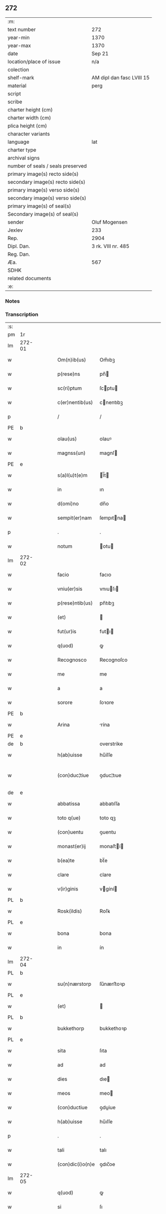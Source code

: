 ** 272

| :m:                               |                           |
| text number                       | 272                       |
| year-min                          | 1370                      |
| year-max                          | 1370                      |
| date                              | Sep 21                    |
| location/place of issue           | n/a                       |
| colection                         |                           |
| shelf-mark                        | AM dipl dan fasc LVIII 15 |
| material                          | perg                      |
| script                            |                           |
| scribe                            |                           |
| charter height (cm)               |                           |
| charter width (cm)                |                           |
| plica height (cm)                 |                           |
| character variants                |                           |
| language                          | lat                       |
| charter type                      |                           |
| archival signs                    |                           |
| number of seals / seals preserved |                           |
| primary image(s) recto side(s)    |                           |
| secondary image(s) recto side(s)  |                           |
| primary image(s) verso side(s)    |                           |
| secondary image(s) verso side(s)  |                           |
| primary image(s) of seal(s)       |                           |
| Secondary image(s) of seal(s)     |                           |
| sender                            | Oluf Mogensen             |
| Jexlev                            | 233                       |
| Rep.                              | 2904                      |
| Dipl. Dan.                        | 3 rk. VIII nr. 485        |
| Reg. Dan.                         |                           |
| Æa.                               | 567                       |
| SDHK                              |                           |
| related documents                 |                           |
| :e:                               |                           |

*** Notes


*** Transcription
| :s: |        |   |   |   |   |                  |              |             |   |   |   |     |   |   |    |               |
| pm  | 1r     |   |   |   |   |                  |              |             |   |   |   |     |   |   |    |               |
| lm  | 272-01 |   |   |   |   |                  |              |             |   |   |   |     |   |   |    |               |
| w   |        |   |   |   |   | Om(n)ib(us)      | Om̅ıbꝫ        |             |   |   |   | lat |   |   |    |        272-01 |
| w   |        |   |   |   |   | p(rese)ns        | pn̅          |             |   |   |   | lat |   |   |    |        272-01 |
| w   |        |   |   |   |   | sc(ri)ptum       | ſcptu      |             |   |   |   | lat |   |   |    |        272-01 |
| w   |        |   |   |   |   | c(er)nentib(us)  | cnentıbꝫ    |             |   |   |   | lat |   |   |    |        272-01 |
| p   |        |   |   |   |   | /                | /            |             |   |   |   | lat |   |   |    |        272-01 |
| PE  | b      |   |   |   |   |                  |              |             |   |   |   |     |   |   |    |               |
| w   |        |   |   |   |   | olau(us)         | olauꝰ        |             |   |   |   | lat |   |   |    |        272-01 |
| w   |        |   |   |   |   | magnss(un)       | magnſ       |             |   |   |   | dan |   |   |    |        272-01 |
| PE  | e      |   |   |   |   |                  |              |             |   |   |   |     |   |   |    |               |
| w   |        |   |   |   |   | s(a)l(u)t(e)m    | l̅t         |             |   |   |   | lat |   |   |    |        272-01 |
| w   |        |   |   |   |   | in               | ın           |             |   |   |   | lat |   |   |    |        272-01 |
| w   |        |   |   |   |   | d(omi)no         | dn̅o          |             |   |   |   | lat |   |   |    |        272-01 |
| w   |        |   |   |   |   | sempit(er)nam    | ſempıtna   |             |   |   |   | lat |   |   |    |        272-01 |
| p   |        |   |   |   |   | .                | .            |             |   |   |   | lat |   |   |    |        272-01 |
| w   |        |   |   |   |   | notum            | otu        |             |   |   |   | lat |   |   |    |        272-01 |
| lm  | 272-02 |   |   |   |   |                  |              |             |   |   |   |     |   |   |    |               |
| w   |        |   |   |   |   | facio            | facıo        |             |   |   |   | lat |   |   |    |        272-02 |
| w   |        |   |   |   |   | vniu(er)sis      | vnıuſı     |             |   |   |   | lat |   |   |    |        272-02 |
| w   |        |   |   |   |   | p(rese)ntib(us)  | pn̅tıbꝫ       |             |   |   |   | lat |   |   |    |        272-02 |
| w   |        |   |   |   |   | (et)             |             |             |   |   |   | lat |   |   |    |        272-02 |
| w   |        |   |   |   |   | fut(ur)is        | futı       |             |   |   |   | lat |   |   |    |        272-02 |
| w   |        |   |   |   |   | q(uod)           | ꝙ            |             |   |   |   | lat |   |   |    |        272-02 |
| w   |        |   |   |   |   | Recognosco       | Recognoſco   |             |   |   |   | lat |   |   |    |        272-02 |
| w   |        |   |   |   |   | me               | me           |             |   |   |   | lat |   |   |    |        272-02 |
| w   |        |   |   |   |   | a                | a            |             |   |   |   | lat |   |   |    |        272-02 |
| w   |        |   |   |   |   | sorore           | ſoꝛore       |             |   |   |   | lat |   |   |    |        272-02 |
| PE  | b      |   |   |   |   |                  |              |             |   |   |   |     |   |   |    |               |
| w   |        |   |   |   |   | Arina            | rína        |             |   |   |   | lat |   |   |    |        272-02 |
| PE  | e      |   |   |   |   |                  |              |             |   |   |   |     |   |   |    |               |
| de  | b      |   |   |   |   |                  | overstrike   |             |   |   |   |     |   |   |    |               |
| w   |        |   |   |   |   | h(ab)uisse       | hu̅íſſe       |             |   |   |   | lat |   |   |    |        272-02 |
| w   |        |   |   |   |   | (con)duc¦tiue    | ꝯduc¦tıue    |             |   |   |   | lat |   |   |    | 272-02—272-03 |
| de  | e      |   |   |   |   |                  |              |             |   |   |   |     |   |   |    |               |
| w   |        |   |   |   |   | abbatissa        | abbatıſſa    |             |   |   |   | lat |   |   |    |        272-03 |
| w   |        |   |   |   |   | toto q(ue)       | toto qꝫ      |             |   |   |   | lat |   |   |    |        272-03 |
| w   |        |   |   |   |   | (con)uentu       | ꝯuentu       |             |   |   |   | lat |   |   |    |        272-03 |
| w   |        |   |   |   |   | monast(er)ij     | monaﬅí     |             |   |   |   | lat |   |   |    |        272-03 |
| w   |        |   |   |   |   | b(ea)te          | bt̅e          |             |   |   |   | lat |   |   |    |        272-03 |
| w   |        |   |   |   |   | clare            | clare        |             |   |   |   | lat |   |   |    |        272-03 |
| w   |        |   |   |   |   | v(ir)ginis       | vgíní      |             |   |   |   | lat |   |   |    |        272-03 |
| PL  | b      |   |   |   |   |                  |              |             |   |   |   |     |   |   |    |               |
| w   |        |   |   |   |   | Rosk(ildis)      | Roſꝃ         |             |   |   |   | lat |   |   |    |        272-03 |
| PL  | e      |   |   |   |   |                  |              |             |   |   |   |     |   |   |    |               |
| w   |        |   |   |   |   | bona             | bona         |             |   |   |   | lat |   |   |    |        272-03 |
| w   |        |   |   |   |   | in               | ín           |             |   |   |   | lat |   |   |    |        272-03 |
| lm  | 272-04 |   |   |   |   |                  |              |             |   |   |   |     |   |   |    |               |
| PL  | b      |   |   |   |   |                  |              |             |   |   |   |     |   |   |    |               |
| w   |        |   |   |   |   | su(n)nærstorp    | ſu̅nærﬅoꝛp    |             |   |   |   | dan |   |   |    |        272-04 |
| PL  | e      |   |   |   |   |                  |              |             |   |   |   |     |   |   |    |               |
| w   |        |   |   |   |   | (et)             |             |             |   |   |   | lat |   |   |    |        272-04 |
| PL  | b      |   |   |   |   |                  |              |             |   |   |   |     |   |   |    |               |
| w   |        |   |   |   |   | bukkethorp       | bukkethoꝛp   |             |   |   |   | dan |   |   |    |        272-04 |
| PL  | e      |   |   |   |   |                  |              |             |   |   |   |     |   |   |    |               |
| w   |        |   |   |   |   | sita             | ſıta         |             |   |   |   | lat |   |   |    |        272-04 |
| w   |        |   |   |   |   | ad               | ad           |             |   |   |   | lat |   |   |    |        272-04 |
| w   |        |   |   |   |   | dies             | dıe         |             |   |   |   | lat |   |   |    |        272-04 |
| w   |        |   |   |   |   | meos             | meo         |             |   |   |   | lat |   |   |    |        272-04 |
| w   |        |   |   |   |   | (con)ductiue     | ꝯduiue      |             |   |   |   | lat |   |   |    |        272-04 |
| w   |        |   |   |   |   | h(ab)uisse       | hu̅ıſſe       |             |   |   |   | lat |   |   |    |        272-04 |
| p   |        |   |   |   |   | .                | .            |             |   |   |   | lat |   |   |    |        272-04 |
| w   |        |   |   |   |   | tali             | talı         |             |   |   |   | lat |   |   |    |        272-04 |
| w   |        |   |   |   |   | (con)dic(i)o(n)e | ꝯdıc̅oe       |             |   |   |   | lat |   |   |    |        272-04 |
| lm  | 272-05 |   |   |   |   |                  |              |             |   |   |   |     |   |   |    |               |
| w   |        |   |   |   |   | q(uod)           | ꝙ            |             |   |   |   | lat |   |   |    |        272-05 |
| w   |        |   |   |   |   | si               | ſı           |             |   |   |   | lat |   |   |    |        272-05 |
| w   |        |   |   |   |   | defec(er)o       | defeco      |             |   |   |   | lat |   |   |    |        272-05 |
| w   |        |   |   |   |   | in               | ín           |             |   |   |   | lat |   |   | =  |        272-05 |
| w   |        |   |   |   |   | soluendo         | ſoluendo     |             |   |   |   | lat |   |   | == |        272-05 |
| w   |        |   |   |   |   | ext(un)c         | ext̅c         |             |   |   |   | lat |   |   |    |        272-05 |
| w   |        |   |   |   |   | d(i)c(t)a        | dc̅a          |             |   |   |   | lat |   |   |    |        272-05 |
| w   |        |   |   |   |   | bona             | bona         |             |   |   |   | lat |   |   |    |        272-05 |
| w   |        |   |   |   |   | abbatisse        | abbatıſſe    |             |   |   |   | lat |   |   |    |        272-05 |
| w   |        |   |   |   |   | (et)             |             |             |   |   |   | lat |   |   |    |        272-05 |
| w   |        |   |   |   |   | (con)ue(st)tui   | ꝯue̅tuı       |             |   |   |   | lat |   |   |    |        272-05 |
| w   |        |   |   |   |   | monast(er)ij     | monaﬅí     |             |   |   |   | lat |   |   |    |        272-05 |
| w   |        |   |   |   |   | d(i)c(t)i        | dc̅ı          |             |   |   |   | lat |   |   |    |        272-05 |
| lm  | 272-06 |   |   |   |   |                  |              |             |   |   |   |     |   |   |    |               |
| w   |        |   |   |   |   | cedant           | cedant       |             |   |   |   | lat |   |   |    |        272-06 |
| w   |        |   |   |   |   | possidenda       | poſſıdenda   |             |   |   |   | lat |   |   |    |        272-06 |
| w   |        |   |   |   |   | (et)             |             |             |   |   |   | lat |   |   |    |        272-06 |
| w   |        |   |   |   |   | s(e)c(un)d(u)m   | ſc         |             |   |   |   | lat |   |   |    |        272-06 |
| w   |        |   |   |   |   | volu(n)tatem     | volu̅tate    |             |   |   |   | lat |   |   |    |        272-06 |
| w   |        |   |   |   |   | ear(um)          | eaꝝ          |             |   |   |   | lat |   |   |    |        272-06 |
| w   |        |   |   |   |   | p(re)uidend(a)   | p̅uıden      |             |   |   |   | lat |   |   |    |        272-06 |
| p   |        |   |   |   |   | .                | .            |             |   |   |   | lat |   |   |    |        272-06 |
| w   |        |   |   |   |   | (et cetera)      |            |             |   |   |   | lat |   |   |    |        272-06 |
| w   |        |   |   |   |   | si               | ſı           |             |   |   |   | lat |   |   |    |        272-06 |
| w   |        |   |   |   |   | viam             | vıam         |             |   |   |   | lat |   |   |    |        272-06 |
| w   |        |   |   |   |   | vniu(er)s(e)     | vnıu       |             |   |   |   | lat |   |   |    |        272-06 |
| w   |        |   |   |   |   | car¦nis          | car¦ní      |             |   |   |   | lat |   |   |    | 272-06—272-07 |
| w   |        |   |   |   |   | ing(re)di        | ıngͤdı        |             |   |   |   | lat |   |   |    |        272-07 |
| w   |        |   |   |   |   | merear           | merear       |             |   |   |   | lat |   |   |    |        272-07 |
| w   |        |   |   |   |   | ast(ri)ngo       | aﬅngo       |             |   |   |   | lat |   |   |    |        272-07 |
| w   |        |   |   |   |   | heredes          | herede      |             |   |   |   | lat |   |   |    |        272-07 |
| w   |        |   |   |   |   | meos             | meo         |             |   |   |   | lat |   |   |    |        272-07 |
| w   |        |   |   |   |   | p(re)d(i)c(t)a   | p̅dc̅a         |             |   |   |   | lat |   |   |    |        272-07 |
| ad  | b      |   |   |   |   |                  |              | supralinear |   |   |   |     |   |   |    |               |
| w   |        |   |   |   |   | bona             | bona         |             |   |   |   | lat |   |   |    |        272-07 |
| ad  | e      |   |   |   |   |                  |              |             |   |   |   |     |   |   |    |               |
| w   |        |   |   |   |   | (con)ue(n)tui    | ꝯue̅tuí       |             |   |   |   | lat |   |   |    |        272-07 |
| w   |        |   |   |   |   | d(i)c(t)o        | dc̅o          |             |   |   |   | lat |   |   |    |        272-07 |
| w   |        |   |   |   |   | s(i)n(e)         | ſn̅           |             |   |   |   | lat |   |   |    |        272-07 |
| w   |        |   |   |   |   | alicui(us)       | alıcuıꝰ      |             |   |   |   | lat |   |   |    |        272-07 |
| w   |        |   |   |   |   | impeti¦cione     | ımpetı¦cıone |             |   |   |   | lat |   |   |    | 272-07—272-08 |
| w   |        |   |   |   |   | appropriare      | aroprıare   |             |   |   |   | lat |   |   |    |        272-08 |
| w   |        |   |   |   |   | In               | In           |             |   |   |   | lat |   |   |    |        272-08 |
| w   |        |   |   |   |   | cui(us)          | cuıꝰ         |             |   |   |   | lat |   |   |    |        272-08 |
| w   |        |   |   |   |   | Rej              | Reȷ          |             |   |   |   | lat |   |   |    |        272-08 |
| w   |        |   |   |   |   | testimoniu(m)    | teﬅímonıu̅    |             |   |   |   | lat |   |   |    |        272-08 |
| w   |        |   |   |   |   | sigillum         | ſıgıllu     |             |   |   |   | lat |   |   |    |        272-08 |
| w   |        |   |   |   |   | meum             | meu         |             |   |   |   | lat |   |   |    |        272-08 |
| w   |        |   |   |   |   | vna              | vna          |             |   |   |   | lat |   |   |    |        272-08 |
| w   |        |   |   |   |   | cum              | cu          |             |   |   |   | lat |   |   |    |        272-08 |
| w   |        |   |   |   |   | sigill(is)       | ſıgıll̅       |             |   |   |   | lat |   |   |    |        272-08 |
| lm  | 272-09 |   |   |   |   |                  |              |             |   |   |   |     |   |   |    |               |
| w   |        |   |   |   |   | viror(um)        | vıroꝝ        |             |   |   |   | lat |   |   |    |        272-09 |
| w   |        |   |   |   |   | discretor(um)    | dıſcretoꝝ    |             |   |   |   | lat |   |   |    |        272-09 |
| w   |        |   |   |   |   | v(idelicet)      | vꝫ           |             |   |   |   | lat |   |   |    |        272-09 |
| PE  | b      |   |   |   |   |                  |              |             |   |   |   |     |   |   |    |               |
| w   |        |   |   |   |   | Ione             | Ione         |             |   |   |   | dan |   |   |    |        272-09 |
| w   |        |   |   |   |   | nicholai         | nıcholaı     |             |   |   |   | lat |   |   |    |        272-09 |
| PE  | e      |   |   |   |   |                  |              |             |   |   |   |     |   |   |    |               |
| w   |        |   |   |   |   | (et)             |             |             |   |   |   | lat |   |   |    |        272-09 |
| PE  | b      |   |   |   |   |                  |              |             |   |   |   |     |   |   |    |               |
| w   |        |   |   |   |   | iacobi           | ıacobı       |             |   |   |   | lat |   |   |    |        272-09 |
| w   |        |   |   |   |   | nicholai         | nıcholaı     |             |   |   |   | lat |   |   |    |        272-09 |
| PE  | e      |   |   |   |   |                  |              |             |   |   |   |     |   |   |    |               |
| w   |        |   |   |   |   | de               | de           |             |   |   |   | lat |   |   |    |        272-09 |
| PL  | b      |   |   |   |   |                  |              |             |   |   |   |     |   |   |    |               |
| w   |        |   |   |   |   | wnxsæthorp       | wnxſæthoꝛp   |             |   |   |   | dan |   |   |    |        272-09 |
| PL  | e      |   |   |   |   |                  |              |             |   |   |   |     |   |   |    |               |
| w   |        |   |   |   |   | p(rese)ntib(us)  | pn̅tıbꝫ       |             |   |   |   | lat |   |   |    |        272-09 |
| lm  | 272-10 |   |   |   |   |                  |              |             |   |   |   |     |   |   |    |               |
| w   |        |   |   |   |   | est              | eﬅ           |             |   |   |   | lat |   |   |    |        272-10 |
| ad  | x      |   |   |   |   |                  |              | supralinear |   |   |   |     |   |   |    |               |
| w   |        |   |   |   |   | a⸌p⸍pensum       | a⸌p⸍penſum   |             |   |   |   | lat |   |   |    |        272-10 |
| w   |        |   |   |   |   | Datum            | Datu        |             |   |   |   | lat |   |   |    |        272-10 |
| w   |        |   |   |   |   | anno             | anno         |             |   |   |   | lat |   |   |    |        272-10 |
| w   |        |   |   |   |   | do(mini)         | do          |             |   |   |   | lat |   |   |    |        272-10 |
| n   |        |   |   |   |   | Mͦ                | ͦ            |             |   |   |   | lat |   |   |    |        272-10 |
| n   |        |   |   |   |   | cccͦ              | cccͦ          |             |   |   |   | lat |   |   |    |        272-10 |
| n   |        |   |   |   |   | lxxͦ              | lxxͦ          |             |   |   |   | lat |   |   |    |        272-10 |
| w   |        |   |   |   |   | die              | dıe          |             |   |   |   | lat |   |   |    |        272-10 |
| w   |        |   |   |   |   | b(ea)ti          | bt̅ı          |             |   |   |   | lat |   |   |    |        272-10 |
| w   |        |   |   |   |   | mathei           | matheı       |             |   |   |   | lat |   |   |    |        272-10 |
| w   |        |   |   |   |   | ap(osto)li       | apl̅ı         |             |   |   |   | lat |   |   |    |        272-10 |
| w   |        |   |   |   |   | (et)             |             |             |   |   |   | lat |   |   |    |        272-10 |
| w   |        |   |   |   |   | ewange¦liste     | ewange¦lıﬅe  |             |   |   |   | lat |   |   |    | 272-10—272-11 |
| :e: |        |   |   |   |   |                  |              |             |   |   |   |     |   |   |    |               |
